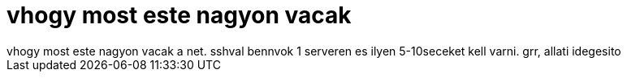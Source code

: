 = vhogy most este nagyon vacak

:slug: vhogy_most_este_nagyon_vacak
:category: regi
:tags: hu
:date: 2005-04-22T00:11:31Z
++++
vhogy most este nagyon vacak a net. sshval bennvok 1 serveren es ilyen 5-10seceket kell varni. grr, allati idegesito
++++
